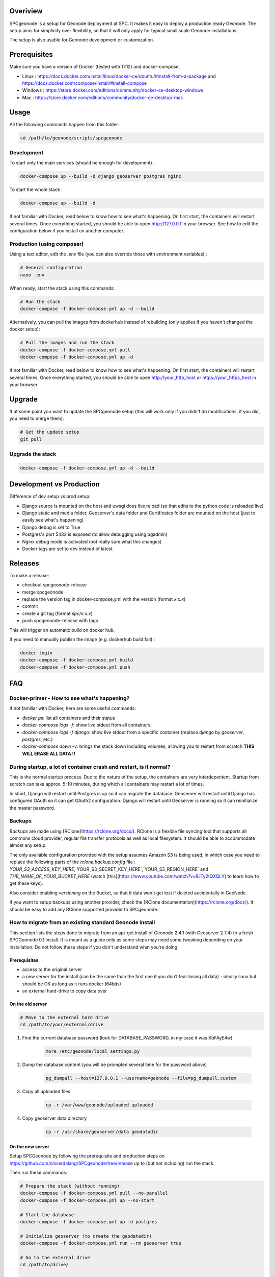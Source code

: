 Overiview
=========

SPCgeonode is a setup for Geonode deployment at SPC. It makes it easy to deploy a production ready Geonode. The setup aims for simplicity over flexibility, so that it will only apply for typical small scale Geonode installations.

The setup is also usable for Geonode development or customization.

Prerequisites
=============

Make sure you have a version of Docker (tested with 17.12) and docker-compose.

- Linux : https://docs.docker.com/install/linux/docker-ce/ubuntu/#install-from-a-package and https://docs.docker.com/compose/install/#install-compose 
- Windows : https://store.docker.com/editions/community/docker-ce-desktop-windows
- Mac : https://store.docker.com/editions/community/docker-ce-desktop-mac

Usage
=====

All the following commands happen from this folder:

.. code-block:: shell

    cd /path/to/geonode/scripts/spcgeonode


Development
^^^^^^^^^^^

To start only the main services (should be enough for development) :

.. code-block:: shell

    docker-compose up --build -d django geoserver postgres nginx


To start the whole stack :

.. code-block:: shell

    docker-compose up --build -d

If not familiar with Docker, read below to know how to see what's happening. On first start, the containers will restart several times. Once everything started, you should be able to open http://127.0.0.1 in your browser. See how to edit the configuration below if you install on another computer.

Production (using composer)
^^^^^^^^^^^^^^^^^^^^^^^^^^^

Using a text editor, edit the `.env` file (you can also override those with environment variables) :

.. code-block:: shell
    
    # General configuration
    nano .env


When ready, start the stack using this commands:

.. code-block:: shell

    # Run the stack
    docker-compose -f docker-compose.yml up -d --build


Alternatively, you can pull the images from dockerhub instead of rebuilding (only applies if you haven't changed the docker setup):

.. code-block:: shell

    # Pull the images and run the stack
    docker-compose -f docker-compose.yml pull
    docker-compose -f docker-compose.yml up -d

If not familiar with Docker, read below to know how to see what's happening. On first start, the containers will restart several times. Once everything started, you should be able to open http://your_http_host or https://your_https_host in your browser.

Upgrade
=======

If at some point you want to update the SPCgeonode setup (this will work only if you didn't do modifications, if you did, you need to merge them):

.. code-block:: shell

    # Get the update setup
    git pull

Upgrade the stack
^^^^^^^^^^^^^^^^^

.. code-block:: shell
    
    docker-compose -f docker-compose.yml up -d --build

Development vs Production
=========================

Difference of dev setup vs prod setup:

- Django source is mounted on the host and uwsgi does live reload (so that edits to the python code is reloaded live)
- Django static and media folder, Geoserver's data folder and Certificates folder are mounted on the host (just to easily see what's happening)
- Django debug is set to True
- Postgres's port 5432 is exposed (to allow debugging using pgadmin)
- Nginx debug mode is activated (not really sure what this changes)
- Docker tags are set to dev instead of latest

Releases
========

To make a release:

- checkout spcgeonode-release
- merge spcgeonode
- replace the version tag in docker-compose.yml with the version (format `x.x.x`)
- commit
- create a git tag (format `spc/x.x.x`)
- push spcgeonode-release with tags

This will trigger an automatic build on docker hub.

If you need to manually publish the image (e.g. dockerhub build fail) :

.. code-block:: shell

    docker login
    docker-compose -f docker-compose.yml build
    docker-compose -f docker-compose.yml push

FAQ
===

Docker-primer - How to see what's happening?
^^^^^^^^^^^^^^^^^^^^^^^^^^^^^^^^^^^^^^^^^^^^

If not familiar with Docker, here are some useful commands:

- `docker ps`: list all containers and their status
- `docker-compose logs -f`: show live stdout from all containers
- `docker-compose logs -f django`: show live stdout from a specific container (replace `django` by `geoserver`, `postgres`, etc.)
- `docker-compose down -v`: brings the stack down including volumes, allowing you to restart from scratch **THIS WILL ERASE ALL DATA !!**

During startup, a lot of container crash and restart, is it normal?
^^^^^^^^^^^^^^^^^^^^^^^^^^^^^^^^^^^^^^^^^^^^^^^^^^^^^^^^^^^^^^^^^^^

This is the normal startup process. Due to the nature of the setup, the containers are very interdepentent. Startup from scratch can take approx. 5-10 minutes, during which all containers may restart a lot of times.

In short, Django will restart until Postgres is up so it can migrate the database. Geoserver will restart until Django has configured OAuth so it can get OAuth2 configuration. Django will restart until Geoserver is running so it can reinitialize the master password.

Backups
^^^^^^^

*Backups* are made using [RClone](https://rclone.org/docs/). RClone is a flexible file syncing tool that supports all commons cloud provider, regular file transfer protocols as well as local filesystem. It should be able to accommodate almost any setup.

The only available configuration provided with the setup assumes Amazon S3 is being used, in which case you need to replace the following parts of the `rclone.backup.config` file : `YOUR_S3_ACCESS_KEY_HERE`,`YOUR_S3_SECRET_KEY_HERE`,`YOUR_S3_REGION_HERE` and `THE_NAME_OF_YOUR_BUCKET_HERE` (watch [this](https://www.youtube.com/watch?v=BLTy2tQXQLY) to learn how to get these keys).

Also consider enabling *versioning* on the Bucket, so that if data won't get lost if deleted accidentally in GeoNode.

If you want to setup backups using another provider, check the [RClone documentation](https://rclone.org/docs/). It should be easy to add any RClone supported provider to SPCgeonode.

How to migrate from an existing standard Geonode install
^^^^^^^^^^^^^^^^^^^^^^^^^^^^^^^^^^^^^^^^^^^^^^^^^^^^^^^^

This section lists the steps done to migrate from an apt-get install of Geonode 2.4.1 (with Geoserver 2.7.4) to a fresh SPCGeonode 0.1 install. It is meant as a guide only as some steps may need some tweaking depending on your installation. Do not follow these steps if you don't understand what you're doing.

Prerequisites
.............

- access to the original server
- a new server for the install (can be the same than the first one if you don’t fear losing all data) - ideally linux but should be OK as long as it runs docker (64bits)
- an external hard-drive to copy data over

On the old server
.................

.. code-block:: shell

    # Move to the external hard drive
    cd /path/to/your/external/drive

#. Find the current database password (look for DATABASE_PASSWORD, in my case it was XbFAyE4w)

    .. code-block:: shell

        more /etc/geonode/local_settings.py

#. Dump the database content (you will be prompted several time for the password above)

    .. code-block:: shell

        pg_dumpall --host=127.0.0.1 --username=geonode --file=pg_dumpall.custom

#. Copy all uploaded files

    .. code-block:: shell

        cp -r /var/www/geonode/uploaded uploaded

#. Copy geoserver data directory

    .. code-block:: shell

        cp -r /usr/share/geoserver/data geodatadir

On the new server
.................

Setup SPCGeonode by following the prerequisite and production steps on https://github.com/olivierdalang/SPCgeonode/tree/release up to (but not including) run the stack.

Then run these commands:

.. code-block:: shell

    # Prepare the stack (without running)
    docker-compose -f docker-compose.yml pull --no-parallel
    docker-compose -f docker-compose.yml up --no-start

    # Start the database
    docker-compose -f docker-compose.yml up -d postgres

    # Initialize geoserver (to create the geodatadir)
    docker-compose -f docker-compose.yml run --rm geoserver true

    # Go to the external drive
    cd /path/to/drive/

    # Restore the dump (this can take a while if you have data in postgres)
    cat pg_dumpall.custom | docker exec -i spcgeonode_postgres_1 psql -U postgres
    # Rename the database to postgres
    docker exec -i spcgeonode_postgres_1 dropdb -U postgres postgres
    docker exec -i spcgeonode_postgres_1 psql -d template1 -U postgres -c "ALTER DATABASE geonode RENAME TO postgres;"

    # Restore the django uploaded files
    docker cp uploaded/. spcgeonode_django_1:/spcgeonode-media/

    # Restore the workspaces and styles of the geoserver data directory
    docker cp geodatadir/styles/. spcgeonode_geoserver_1:/spcgeonode-geodatadir/styles
    docker cp geodatadir/workspaces/. spcgeonode_geoserver_1:/spcgeonode-geodatadir/workspaces
    docker cp geodatadir/data/. spcgeonode_geoserver_1:/spcgeonode-geodatadir/data

    # Back to SPCgeonode
    cd /path/to/SPCgeonode

    # Fix some inconsistency that prevents migrations (public.layers_layer shouldn’t have service_id column)
    docker exec -i spcgeonode_postgres_1 psql -U postgres -c "ALTER TABLE public.layers_layer DROP COLUMN service_id;"

    # Migrate with fake initial
    docker-compose -f docker-compose.yml run --rm --entrypoint "python manage.py migrate --fake-initial" django

    # Create the SQL diff to fix the schema # TODO : upstream some changes to django-extensions for this to work directly
    docker-compose -f docker-compose.yml run --rm --entrypoint '/bin/sh -c "DJANGO_COLORS=nocolor python manage.py sqldiff -ae"' django >> fix.sql

    # Manually fix the SQL command until it runs (you can also drop the tables that have no model)
    nano fix.sql

    # Apply the SQL diff (review the sql file first as this may delete some important tables)
    cat fix.sql | docker exec -i spcgeonode_postgres_1 psql -U postgres

    # Set all layers as approved
    docker exec -i spcgeonode_postgres_1 psql -U postgres -c 'UPDATE base_resourcebase SET is_approved = TRUE;'

    # This time start the stack
    docker-compose -f docker-compose.yml up -d

One last step was to connect to the GeoServer administration and change the PostGIS store host, user and password to 'postgres'.

On windows, I have error like `standard_init_linux.go:190: exec user process caused "no such file or directory"`
^^^^^^^^^^^^^^^^^^^^^^^^^^^^^^^^^^^^^^^^^^^^^^^^^^^^^^^^^^^^^^^^^^^^^^^^^^^^^^^^^^^^^^^^^^^^^^^^^^^^^^^^^^^^^^^^

This may be due to line endings. When checking out files, git optionally converts line endings to match the platform, which doesn't work well it `.sh` files.

To fix, use `git config --global core.autocrlf false` and checkout again.
